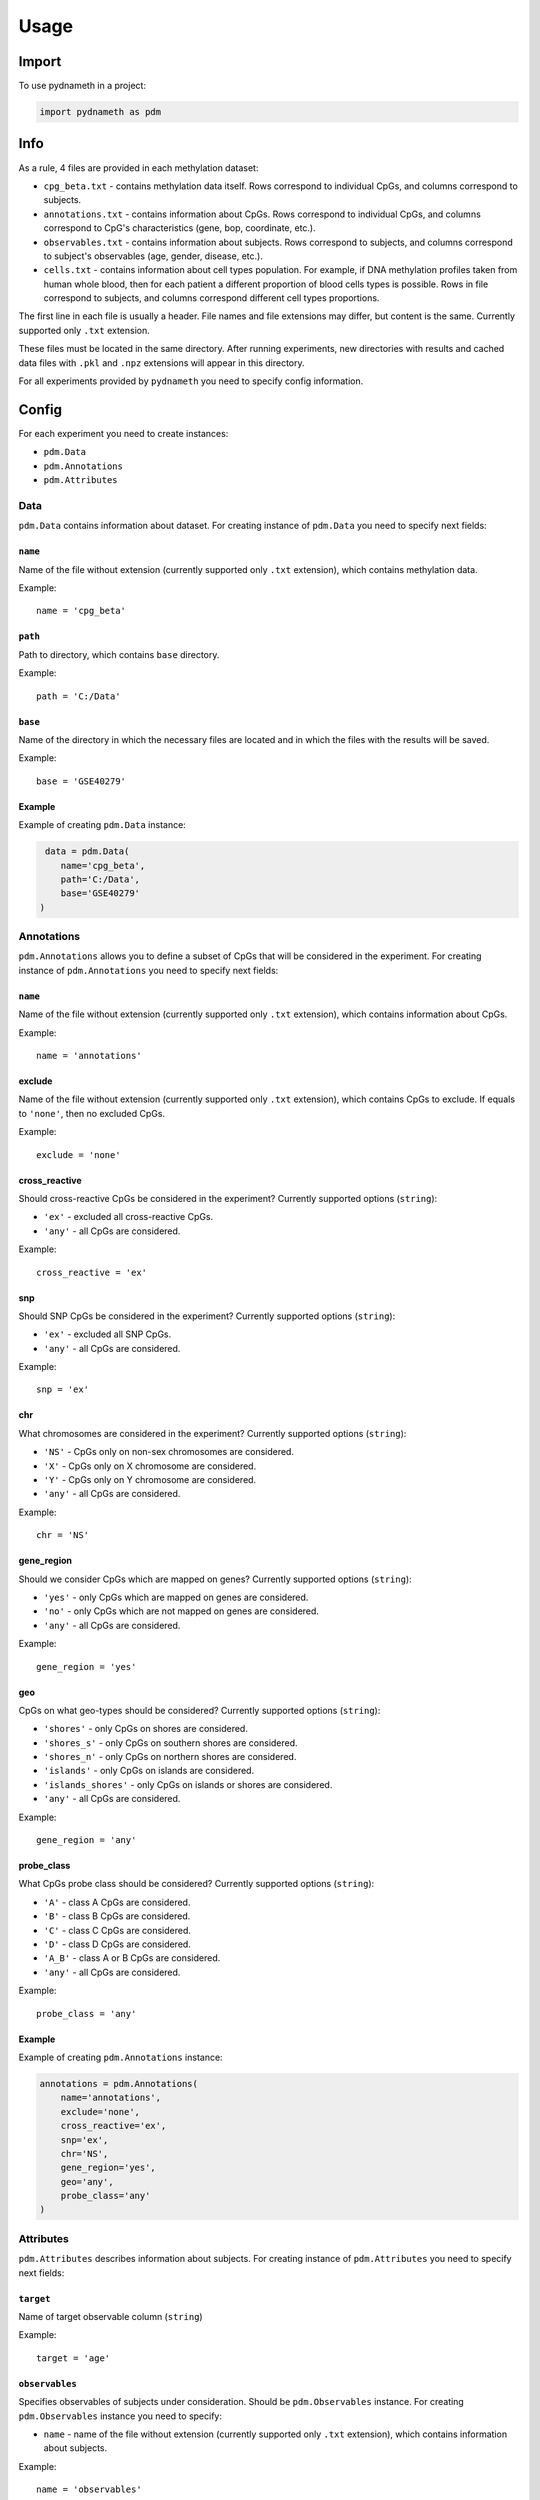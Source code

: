 =====
Usage
=====

------
Import
------
To use pydnameth in a project:

.. code-block:: python

    import pydnameth as pdm

----
Info
----
As a rule, 4 files are provided in each methylation dataset:

* ``cpg_beta.txt`` - contains methylation data itself.
  Rows correspond to individual CpGs, and columns correspond to subjects.
* ``annotations.txt`` - contains information about CpGs.
  Rows correspond to individual CpGs, and columns correspond to CpG's characteristics (gene, bop, coordinate, etc.).
* ``observables.txt`` - contains information about subjects.
  Rows correspond to subjects, and columns correspond to subject's observables (age, gender, disease, etc.).
* ``cells.txt`` - contains information about cell types population.
  For example, if DNA methylation profiles taken from human whole blood,
  then for each patient a different proportion of blood cells types is possible.
  Rows in file correspond to subjects, and columns correspond different cell types proportions.

The first line in each file is usually a header. File names and file extensions may differ, but content is the same.
Currently supported only ``.txt`` extension.

These files must be located in the same directory. After running experiments, new directories with results
and cached data files with ``.pkl`` and ``.npz`` extensions will appear in this directory.

For all experiments provided by ``pydnameth`` you need to specify config information.

------
Config
------
For each experiment you need to create instances:

* ``pdm.Data``
* ``pdm.Annotations``
* ``pdm.Attributes``

~~~~
Data
~~~~
``pdm.Data`` contains information about dataset.
For creating instance of ``pdm.Data`` you need to specify next fields:

++++++++
``name``
++++++++
Name of the file without extension (currently supported only ``.txt`` extension),
which contains methylation data.

Example::

    name = 'cpg_beta'

++++++++
``path``
++++++++
Path to directory, which contains ``base`` directory.

Example::

    path = 'C:/Data'

++++++++
``base``
++++++++
Name of the directory in which the necessary files are located and in which the files with the results will be saved.

Example::

    base = 'GSE40279'

+++++++
Example
+++++++
Example of creating ``pdm.Data`` instance:

.. code-block:: python

     data = pdm.Data(
        name='cpg_beta',
        path='C:/Data',
        base='GSE40279'
    )

~~~~~~~~~~~
Annotations
~~~~~~~~~~~

``pdm.Annotations`` allows you to define a subset of CpGs that will be considered in the experiment.
For creating instance of ``pdm.Annotations`` you need to specify next fields:

++++++++
``name``
++++++++
Name of the file without extension (currently supported only ``.txt`` extension),
which contains information about CpGs.

Example::

    name = 'annotations'

+++++++
exclude
+++++++

Name of the file without extension (currently supported only ``.txt`` extension),
which contains CpGs to exclude.
If equals to ``'none'``, then no excluded CpGs.

Example::

    exclude = 'none'

++++++++++++++
cross_reactive
++++++++++++++

Should cross-reactive CpGs be considered in the experiment?
Currently supported options (``string``):

* ``'ex'`` - excluded all cross-reactive CpGs.
* ``'any'`` - all CpGs are considered.


Example::

    cross_reactive = 'ex'

+++
snp
+++

Should SNP CpGs be considered in the experiment?
Currently supported options (``string``):

* ``'ex'`` - excluded all SNP CpGs.
* ``'any'`` - all CpGs are considered.


Example::

    snp = 'ex'

+++
chr
+++

What chromosomes are considered in the experiment?
Currently supported options (``string``):

* ``'NS'`` - CpGs only on non-sex chromosomes are considered.
* ``'X'`` - CpGs only on X chromosome are considered.
* ``'Y'`` - CpGs only on Y chromosome are considered.
* ``'any'`` - all CpGs are considered.

Example::

    chr = 'NS'

+++++++++++
gene_region
+++++++++++

Should we consider CpGs which are mapped on genes?
Currently supported options (``string``):

* ``'yes'`` - only CpGs which are mapped on genes are considered.
* ``'no'`` - only CpGs which are not mapped on genes are considered.
* ``'any'`` - all CpGs are considered.

Example::

    gene_region = 'yes'

+++
geo
+++

CpGs on what geo-types should be considered?
Currently supported options (``string``):

* ``'shores'`` - only CpGs on shores are considered.
* ``'shores_s'`` - only CpGs on southern shores are considered.
* ``'shores_n'`` - only CpGs on northern shores are considered.
* ``'islands'`` - only CpGs on islands are considered.
* ``'islands_shores'`` - only CpGs on islands or shores are considered.
* ``'any'`` - all CpGs are considered.

Example::

    gene_region = 'any'


+++++++++++
probe_class
+++++++++++

What CpGs probe class should be considered?
Currently supported options (``string``):

* ``'A'`` - class A CpGs are considered.
* ``'B'`` - class B CpGs are considered.
* ``'C'`` - class C CpGs are considered.
* ``'D'`` - class D CpGs are considered.
* ``'A_B'`` - class A or B CpGs are considered.
* ``'any'`` - all CpGs are considered.

Example::

    probe_class = 'any'

+++++++
Example
+++++++

Example of creating ``pdm.Annotations`` instance:

.. code-block:: python

    annotations = pdm.Annotations(
        name='annotations',
        exclude='none',
        cross_reactive='ex',
        snp='ex',
        chr='NS',
        gene_region='yes',
        geo='any',
        probe_class='any'
    )

~~~~~~~~~~
Attributes
~~~~~~~~~~

``pdm.Attributes`` describes information about subjects.
For creating instance of ``pdm.Attributes`` you need to specify next fields:

++++++++++
``target``
++++++++++
Name of target observable column (``string``)

Example::

    target = 'age'

+++++++++++++++
``observables``
+++++++++++++++
Specifies observables of subjects under consideration. Should be ``pdm.Observables`` instance.
For creating ``pdm.Observables`` instance you need to specify:

* ``name`` - name of the file without extension (currently supported only ``.txt`` extension),
  which contains information about subjects.

Example::

    name = 'observables'

* ``types`` - python ``dict`` with ``key`` - header of target observable and ``value`` - value of target observable.
  Also values can be ``'any'`` if you want to consider all existing values.

Example::

    {'gender': 'F'}

+++++++++
``cells``
+++++++++
Specifies cell types population. Should be ``pdm.Cells`` instance.
For creating ``pdm.Cells`` instance you need to specify:

* ``name`` - name of the file without extension (currently supported only ``.txt`` extension),
  contains information about cell types population.

Example::

    name = 'cells'

* ``types`` - python ``list`` of cell types which should be considered in the experiment (``string`` headers in ``file_name``)
  or string ``'any'`` if you want to consider all cells types.

Example::

    types = ['Monocytes', 'B', 'CD4T', 'NK', 'CD8T', 'Gran']

+++++++
Example
+++++++

Example of creating ``pdm.Attributes`` instance:

.. code-block:: python

    observables = pdm.Observables(
        name='observables',
        types={'gender': 'F'}
    )

    cells = pdm.Cells(
        name='cells',
        types='any'
    )

    attributes = pdm.Attributes(
        target='age',
        observables=observables,
        cells=cells
    )

--------------------
Released Experiments
--------------------
The name of the functions provided by the ``pydnameth`` package are follow the next logic:

* First part is data type for the experiment. For example ``cpg`` or ``attributes``.
* Second part answers the question ``WHAT WE WANT TO DO?``.
  For example ``proc_table`` - table with data and characteristics processing,
  ``plot_methylation`` - methylation data plotting.
* Third part answers the question ``HOW WE WANT TO DO?``. Specifies the method for the experiment.
  For example ``linreg`` - linear regression method.

Currently released functions:


~~~~~~~~~~~~~~~~~~~~~~~~~~~~~~~~~~~~~~~~~
``attributes_plot_observables_histogram``
~~~~~~~~~~~~~~~~~~~~~~~~~~~~~~~~~~~~~~~~~

+++++++++++
Description
+++++++++++

Plotting histograms for different subset of subjects, which are specified by certain values of observables.

++++++
Params
++++++


+++++++
Example
+++++++

